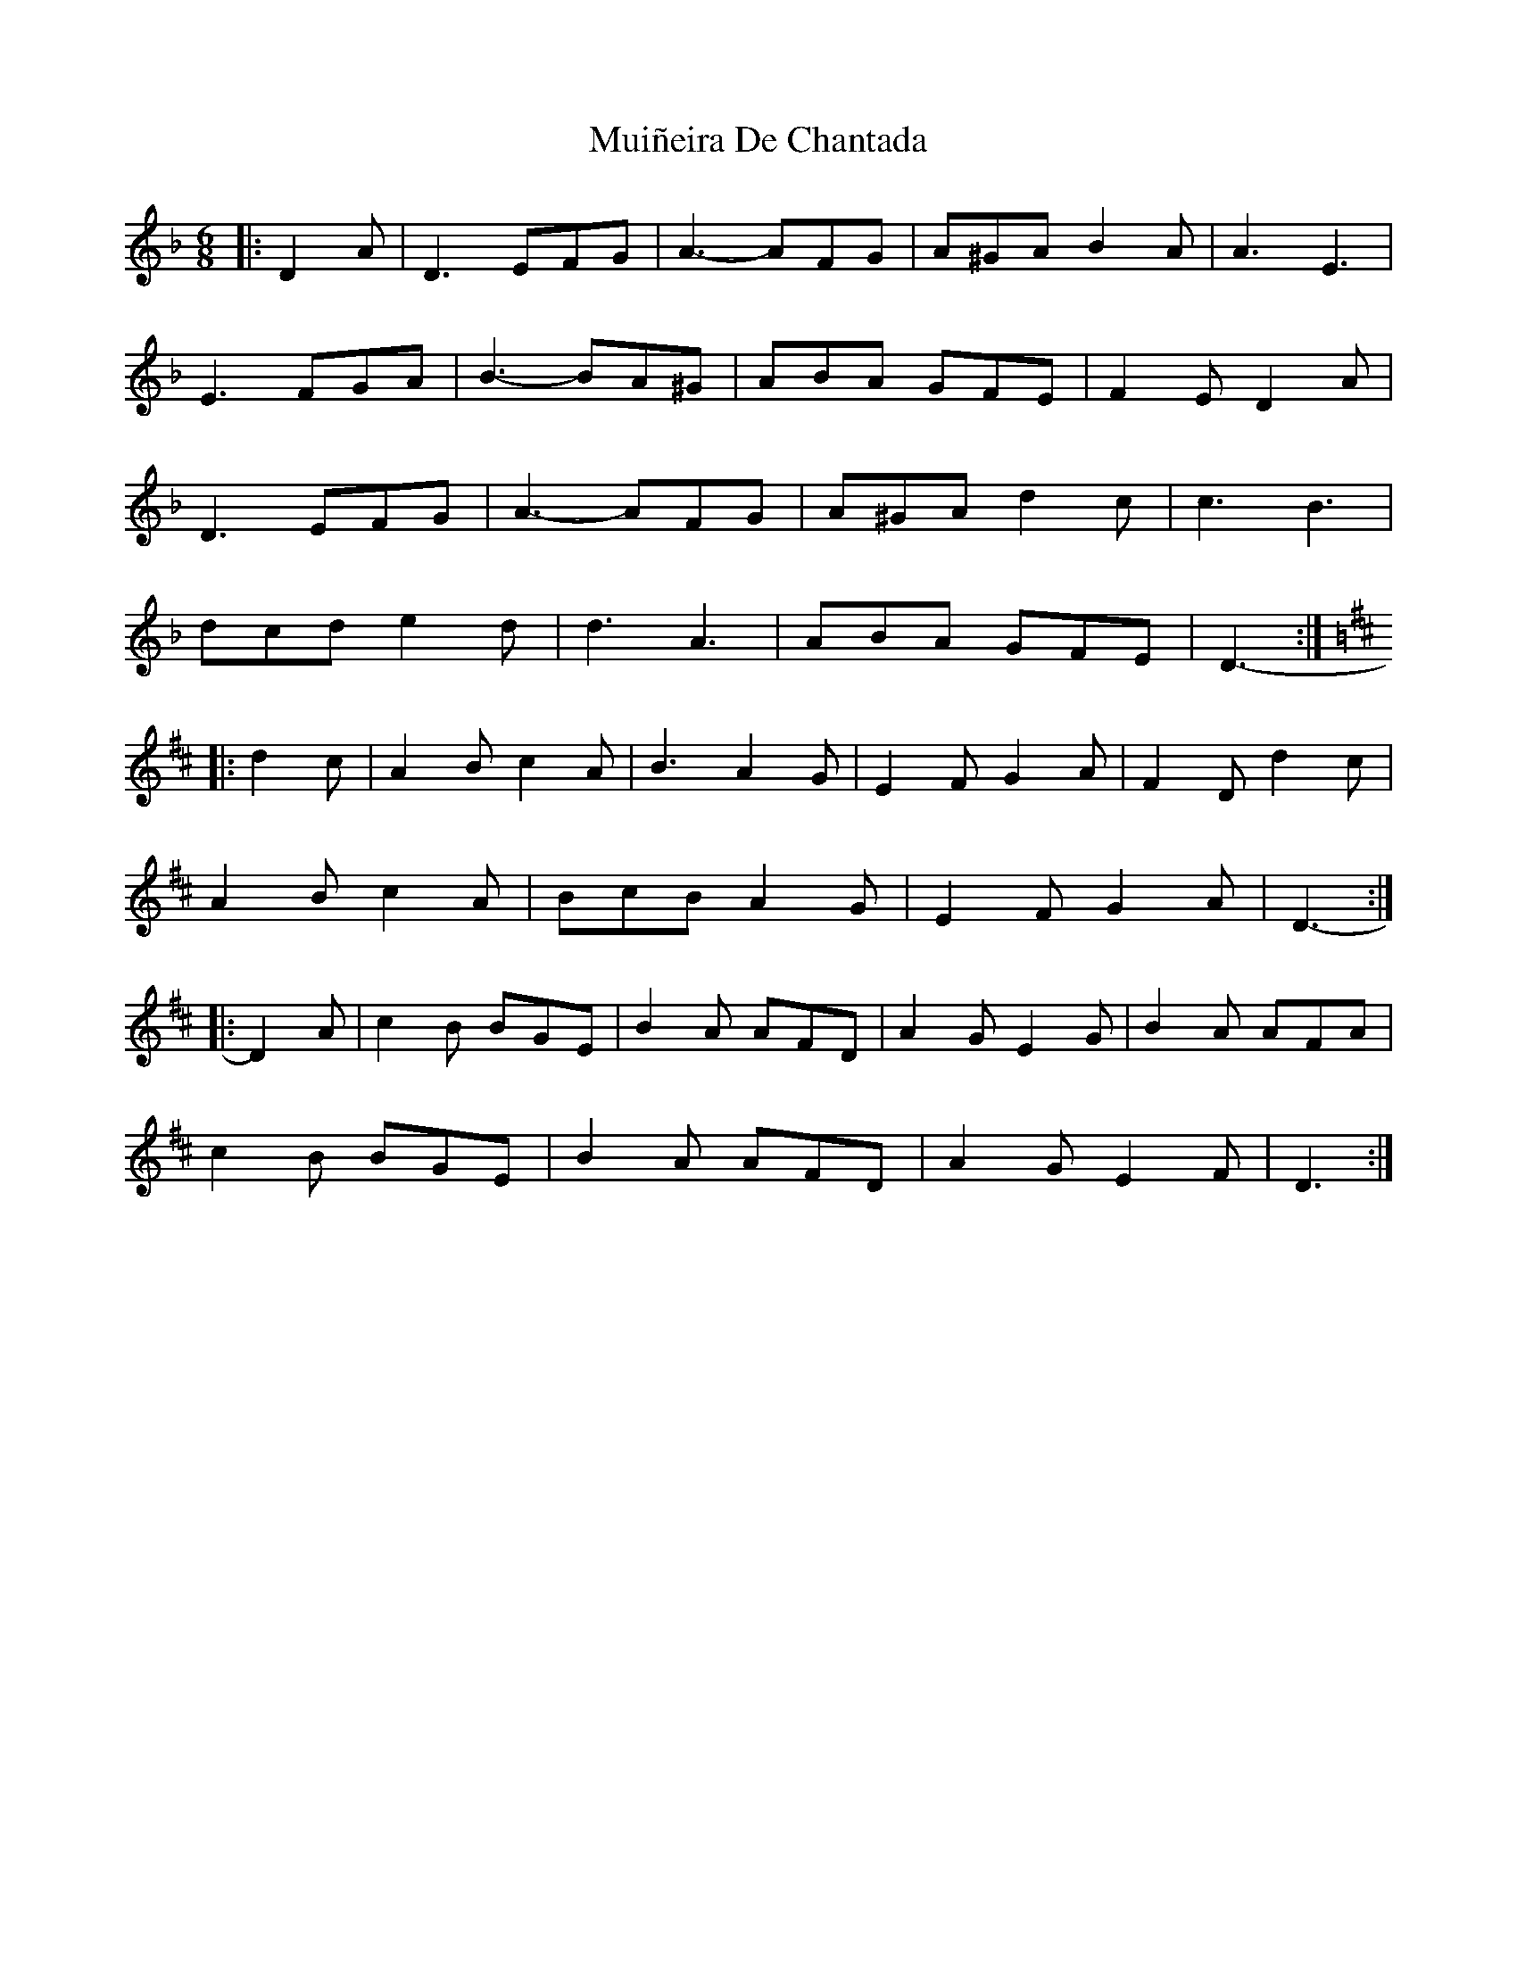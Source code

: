 X: 28364
T: Muiñeira De Chantada
R: jig
M: 6/8
K: Dminor
|:D2 A|D3 EFG|A3- AFG|A^GA B2 A|A3 E3|
E3 FGA|B3- BA^G|ABA GFE|F2 E D2 A|
D3 EFG|A3- AFG|A^GA d2 c|c3 B3|
dcd e2 d|d3 A3|ABA GFE|D3-:|
K: Dmaj
|:d2 c|A2 B c2 A|B3 A2 G|E2 F G2 A|F2 D d2 c|
A2 B c2 A|BcB A2 G|E2 F G2 A|D3-:|
|:D2 A|c2 B BGE|B2 A AFD|A2 G E2 G|B2 A AFA|
c2 B BGE|B2 A AFD|A2 G E2 F|D3:|

